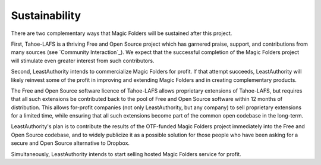 ﻿.. -*- coding: utf-8-with-signature -*-

================
 Sustainability
================

There are two complementary ways that Magic Folders will be sustained after
this project.

First, Tahoe-LAFS is a thriving Free and Open Source project which has
garnered praise, support, and contributions from many sources (see `Community
Interaction`_). We expect that the successful completion of the Magic Folders
project will stimulate even greater interest from such contributors.

Second, LeastAuthority intends to commercialize Magic Folders for profit. If
that attempt succeeds, LeastAuthority will likely reinvest some of the profit
in improving and extending Magic Folders and in creating complementary
products.

The Free and Open Source software licence of Tahoe-LAFS allows proprietary
extensions of Tahoe-LAFS, but requires that all such extensions be
contributed back to the pool of Free and Open Source software within 12
months of distribution. This allows for-profit companies (not only
LeastAuthority, but any company) to sell proprietary extensions for a limited
time, while ensuring that all such extensions become part of the common open
codebase in the long-term.

LeastAuthority's plan is to contribute the results of the OTF-funded Magic
Folders project immediately into the Free and Open Source codebase, and to
widely publicize it as a possible solution for those people who have been
asking for a secure and Open Source alternative to Dropbox.

Simultaneously, LeastAuthority intends to start selling hosted Magic Folders
service for profit.
